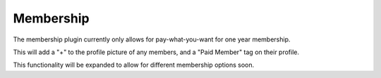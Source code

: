 .. _membership:

Membership
============

The membership plugin currently only allows for pay-what-you-want for one year membership.

This will add a "+" to the profile picture of any members, and a "Paid Member" tag on their profile.

This functionality will be expanded to allow for different membership options soon.
